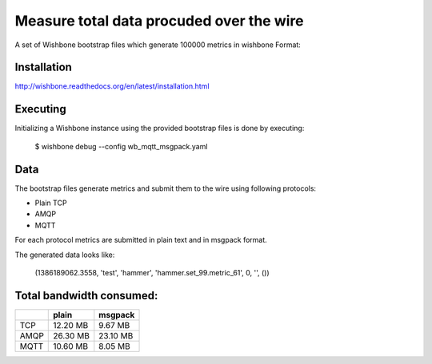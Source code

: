 Measure total data procuded over the wire
=========================================

A set of Wishbone bootstrap files which generate 100000 metrics in wishbone
Format:


Installation
------------
http://wishbone.readthedocs.org/en/latest/installation.html


Executing
---------

Initializing a Wishbone instance using the provided bootstrap files is done by
executing:

    $ wishbone debug --config wb_mqtt_msgpack.yaml


Data
----

The bootstrap files generate metrics and submit them to the wire using
following protocols:

- Plain TCP
- AMQP
- MQTT

For each protocol metrics are submitted in plain text and in msgpack format.


The generated data looks like:

    (1386189062.3558, 'test', 'hammer', 'hammer.set_99.metric_61', 0, '', ())



Total bandwidth consumed:
-------------------------

+------------+------------+-----------+
|            | plain      | msgpack   |
+============+============+===========+
| TCP        |   12.20 MB |   9.67 MB |
+------------+------------+-----------+
| AMQP       |   26.30 MB |  23.10 MB |
+------------+------------+-----------+
| MQTT       |   10.60 MB |   8.05 MB |
+------------+------------+-----------+
